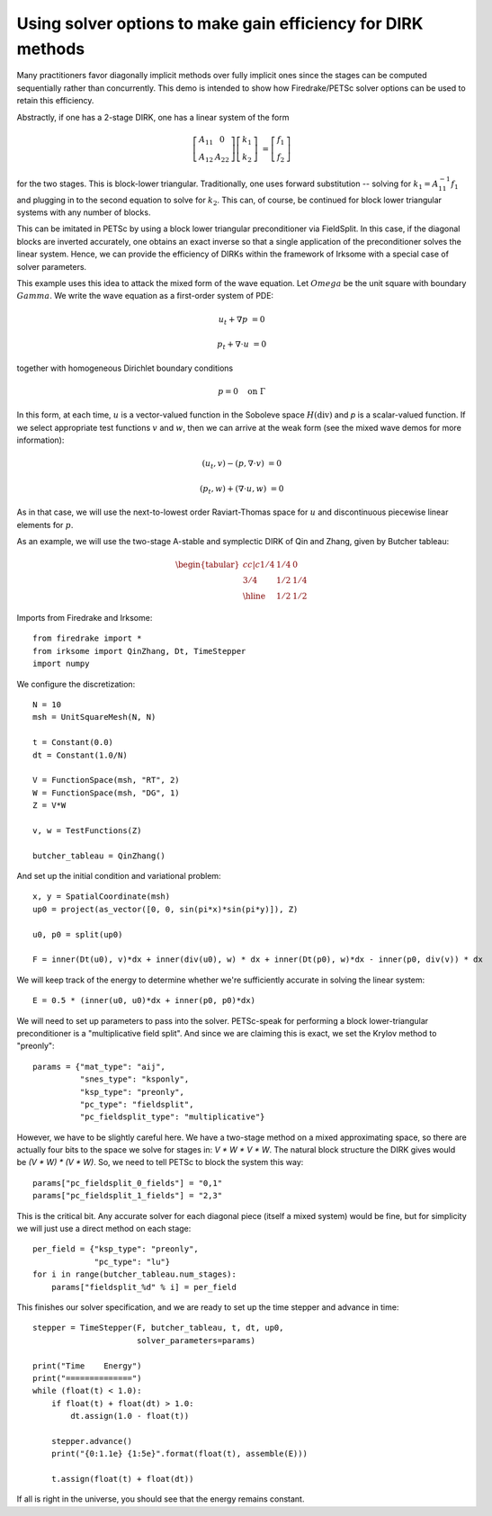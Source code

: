 Using solver options to make gain efficiency for DIRK methods
=============================================================
Many practitioners favor diagonally implicit methods over fully implicit
ones since the stages can be computed sequentially rather than concurrently.
This demo is intended to show how Firedrake/PETSc solver options can be
used to retain this efficiency.

Abstractly, if one has a 2-stage DIRK, one has a linear system of the form

.. math::

   \left[ \begin{array}{cc} A_{11} & 0 \\ A_{12} & A_{22} \end{array} \right]
   \left[ \begin{array}{c} k_1 \\ k_2 \end{array} \right]
   &= \left[ \begin{array}{c} f_1 \\ f_2 \end{array} \right]
   
for the two stages.  This is block-lower triangular.  Traditionally, one uses
forward substitution -- solving for :math:`k_1 = A_{11}^{-1} f_1` and plugging
in to the second equation to solve for :math:`k_2`.  This can, of course,
be continued for block lower triangular systems with any number of blocks.

This can be imitated in PETSc by using a block lower triangular preconditioner
via FieldSplit.  In this case, if the diagonal blocks are inverted accurately,
one obtains an exact inverse so that a single application of the preconditioner
solves the linear system.  Hence, we can provide the efficiency of DIRKs within
the framework of Irksome with a special case of solver parameters.

This example uses this idea to attack the mixed form of the wave equation.
Let :math:`Omega` be the unit square with boundary :math:`Gamma`.  We write
the wave equation as a first-order system of PDE:

.. math::

   u_t + \nabla p & = 0

   p_t + \nabla \cdot u & = 0

together with homogeneous Dirichlet boundary conditions

.. math::

   p = 0 {\quad} \textrm{on}\ \Gamma

In this form, at each time, :math:`u` is a vector-valued function in
the Soboleve space :math:`H(\mathrm{div})` and `p` is a scalar-valued
function.  If we select appropriate test functions :math:`v` and
:math:`w`, then we can arrive at the weak form (see the mixed wave
demos for more information):

.. math::

   (u_t, v) - (p, \nabla \cdot v) & = 0

   (p_t, w) + (\nabla \cdot u, w) & = 0

As in that case, we will use the next-to-lowest order Raviart-Thomas
space for :math:`u` and discontinuous piecewise linear elements for
:math:`p`.  

As an example, we will use the two-stage A-stable and symplectic DIRK of Qin and
Zhang, given by Butcher tableau:

.. math::

   \begin{tabular}{cc|c}
   1/4 & 1/4 & 0 \\
   3/4 & 1/2 & 1/4 \\ \hline
       & 1/2 & 1/2
   \end{tabular}

Imports from Firedrake and Irksome::
     
  from firedrake import *
  from irksome import QinZhang, Dt, TimeStepper
  import numpy

We configure the discretization::
  
  N = 10
  msh = UnitSquareMesh(N, N)

  t = Constant(0.0)
  dt = Constant(1.0/N)

  V = FunctionSpace(msh, "RT", 2)
  W = FunctionSpace(msh, "DG", 1)
  Z = V*W

  v, w = TestFunctions(Z)

  butcher_tableau = QinZhang()
  
And set up the initial condition and variational problem::

  x, y = SpatialCoordinate(msh)
  up0 = project(as_vector([0, 0, sin(pi*x)*sin(pi*y)]), Z)

  u0, p0 = split(up0)

  F = inner(Dt(u0), v)*dx + inner(div(u0), w) * dx + inner(Dt(p0), w)*dx - inner(p0, div(v)) * dx

We will keep track of the energy to determine whether we're
sufficiently accurate in solving the linear system::
  
  E = 0.5 * (inner(u0, u0)*dx + inner(p0, p0)*dx)


We will need to set up parameters to pass into the solver.
PETSc-speak for performing a block lower-triangular preconditioner is
a "multiplicative field split".  And since we are claiming this is
exact, we set the Krylov method to "preonly"::
  
  params = {"mat_type": "aij",
            "snes_type": "ksponly",
            "ksp_type": "preonly",
            "pc_type": "fieldsplit",
            "pc_fieldsplit_type": "multiplicative"}

However, we have to be slightly careful here.  We have a two-stage
method on a mixed approximating space, so there are actually four bits
to the space we solve for stages in: `V * W * V * W`.  The natural block
structure the DIRK gives would be `(V * W) * (V * W)`.  So, we need to
tell PETSc to block the system this way::

  params["pc_fieldsplit_0_fields"] = "0,1"
  params["pc_fieldsplit_1_fields"] = "2,3"
  
This is the critical bit.  Any accurate solver for each diagonal piece
(itself a mixed system) would be fine, but for simplicity we will just
use a direct method on each stage::

  per_field = {"ksp_type": "preonly",
               "pc_type": "lu"}
  for i in range(butcher_tableau.num_stages):
      params["fieldsplit_%d" % i] = per_field

This finishes our solver specification, and we are ready to set up the
time stepper and advance in time::
      
  stepper = TimeStepper(F, butcher_tableau, t, dt, up0,
                        solver_parameters=params)

  print("Time    Energy")
  print("==============")
  while (float(t) < 1.0):
      if float(t) + float(dt) > 1.0:
          dt.assign(1.0 - float(t))

      stepper.advance()
      print("{0:1.1e} {1:5e}".format(float(t), assemble(E)))

      t.assign(float(t) + float(dt))


If all is right in the universe, you should see that the energy
remains constant.


